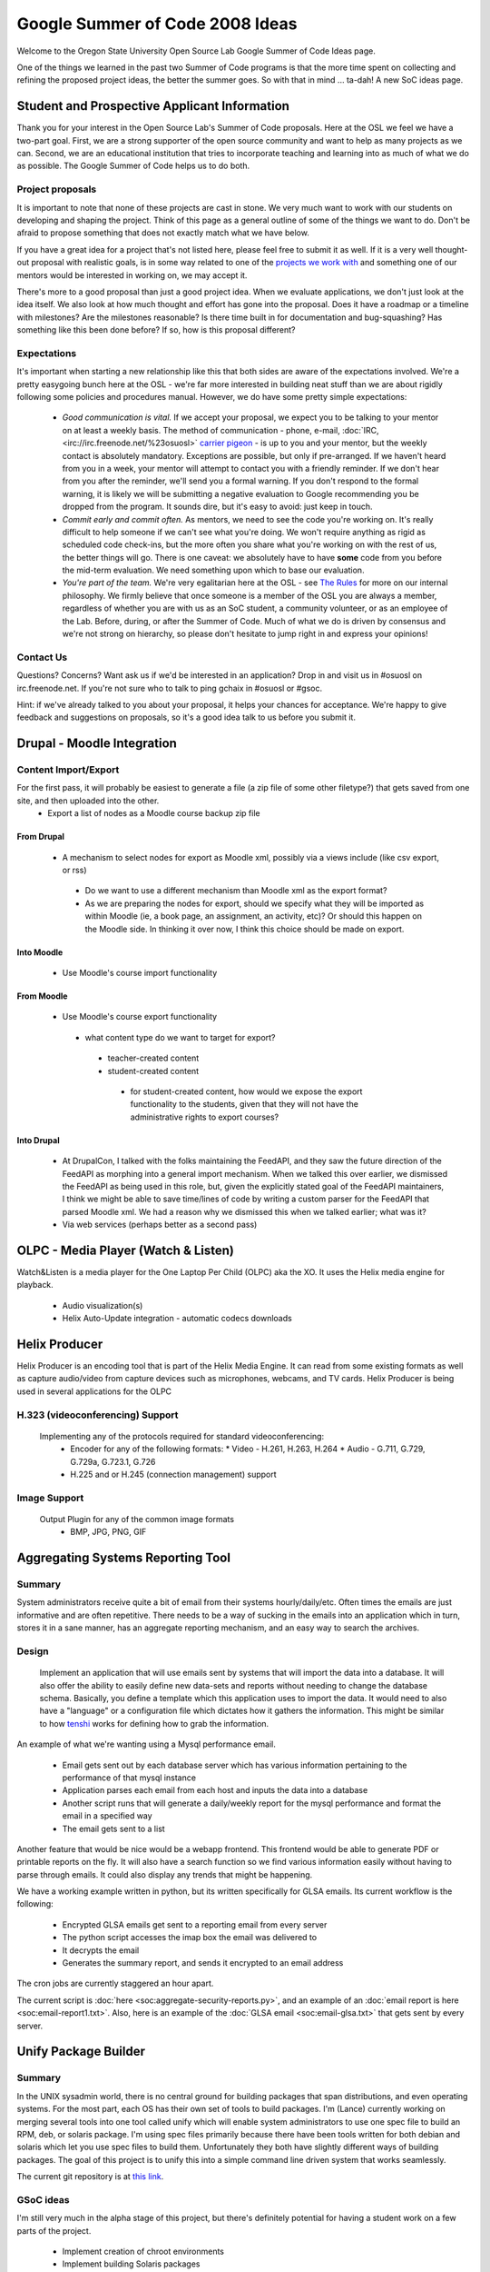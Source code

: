 
.. _source/soc/ideas#google_summer_of_code_2008_ideas:

Google Summer of Code 2008 Ideas
================================

Welcome to the Oregon State University Open Source Lab Google Summer of Code Ideas page.  

One of the things we learned in the past two Summer of Code programs is that the more time spent on collecting and refining the proposed project ideas, the better the summer goes.  So with that in mind ... ta-dah!  A new SoC ideas page.

.. _source/soc/ideas#student_and_prospective_applicant_information:

Student and Prospective Applicant Information
---------------------------------------------
Thank you for your interest in the Open Source Lab's Summer of Code proposals.  Here at the OSL we feel we have a two-part goal.  First, we are a strong supporter of the open source community and want to help as many projects as we can.  Second, we are an educational institution that tries to incorporate teaching and learning into as much of what we do as possible.  The Google Summer of Code helps us to do both.

.. _source/soc/ideas#project_proposals:

Project proposals
~~~~~~~~~~~~~~~~~
It is important to note that none of these projects are cast in stone.  We very much want to work with our students on developing and shaping the project.  Think of this page as a general outline of some of the things we want to do.  Don't be afraid to propose something that does not exactly match what we have below.  

If you have a great idea for a project that's not listed here, please feel free to submit it as well.  If it is a very well thought-out proposal with realistic goals, is in some way related to one of the `projects we work with <http://osuosl.org/hosting/clients>`_ and something one of our mentors would be interested in working on, we may accept it.

There's more to a good proposal than just a good project idea.  When we evaluate applications, we don't just look at the idea itself.  We also look at how much thought and effort has gone into the proposal.  Does it have a roadmap or a timeline with milestones?  Are the milestones reasonable?  Is there time built in for documentation and bug-squashing?  Has something like this been done before?  If so, how is this proposal different?

.. _source/soc/ideas#expectations:

Expectations
~~~~~~~~~~~~
It's important when starting a new relationship like this that both sides are aware of the expectations involved.  We're a pretty easygoing bunch here at the OSL - we're far more interested in building neat stuff than we are about rigidly following some policies and procedures manual.  However, we do have some pretty simple expectations:

  - *Good communication is vital.*  If we accept your proposal, we expect you to be talking to your mentor on at least a weekly basis.  The method of communication - phone, e-mail, :doc:`IRC, <irc://irc.freenode.net/%23osuosl>` `carrier pigeon <http://www.faqs.org/rfcs/rfc1149.html>`_ - is up to you and your mentor, but the weekly contact is absolutely mandatory.  Exceptions are possible, but only if pre-arranged.  If we haven't heard from you in a week, your mentor will attempt to contact you with a friendly reminder.  If we don't hear from you after the reminder, we'll send you a formal warning.  If you don't respond to the formal warning, it is likely we will be submitting a negative evaluation to Google recommending you be dropped from the program.  It sounds dire, but it's easy to avoid: just keep in touch.
  - *Commit early and commit often.*  As mentors, we need to see the code you're working on.  It's really difficult to help someone if we can't see what you're doing.  We won't require anything as rigid as scheduled code check-ins, but the more often you share what you're working on with the rest of us, the better things will go.  There is one caveat: we absolutely have to have **some** code from you before the mid-term evaluation.  We need something upon which to base our evaluation.
  - *You're part of the team.*  We're very egalitarian here at the OSL - see `The Rules <http://qooxdoo.org/the_rules>`_ for more on our internal philosophy.  We firmly believe that once someone is a member of the OSL you are always a member, regardless of whether you are with us as an SoC student, a community volunteer, or as an employee of the Lab.  Before, during, or after the Summer of Code.  Much of what we do is driven by consensus and we're not strong on hierarchy, so please don't hesitate to jump right in and express your opinions!

.. _source/soc/ideas#contact_us:

Contact Us
~~~~~~~~~~
Questions?  Concerns?  Want ask us if we'd be interested in an application?  Drop in and visit us in #osuosl on irc.freenode.net.  If you're not sure who to talk to ping gchaix in #osuosl or #gsoc. 

Hint: if we've already talked to you about your proposal, it helps your chances for acceptance.  We're happy to give feedback and suggestions on proposals, so it's a good idea talk to us before you submit it.  

.. _source/soc/ideas#drupal_-_moodle_integration:

Drupal - Moodle Integration
---------------------------

.. _source/soc/ideas#content_import/export:

Content Import/Export
~~~~~~~~~~~~~~~~~~~~~
For the first pass, it will probably be easiest to generate a file (a zip file of some other filetype?) that gets saved from one site, and then uploaded into the other.
  * Export a list of nodes as a Moodle course backup zip file

.. _source/soc/ideas#from_drupal:

From Drupal
^^^^^^^^^^^
  * A mechanism to select nodes for export as Moodle xml, possibly via a views include (like csv export, or rss)
   - Do we want to use a different mechanism than Moodle xml as the export format?
   - As we are preparing the nodes for export, should we specify what they will be imported as within Moodle (ie, a book page, an assignment, an activity, etc)? Or should this happen on the Moodle side. In thinking it over now, I think this choice should be made on export.

.. _source/soc/ideas#into_moodle:

Into Moodle
^^^^^^^^^^^
  * Use Moodle's course import functionality

.. _source/soc/ideas#from_moodle:

From Moodle
^^^^^^^^^^^
  * Use Moodle's course export functionality
   * what content type do we want to target for export?
    * teacher-created content
    * student-created content
     * for student-created content, how would we expose the export functionality to the students, given that they will not have the administrative rights to export courses?

.. _source/soc/ideas#into_drupal:

Into Drupal
^^^^^^^^^^^
  * At DrupalCon, I talked with the folks maintaining the FeedAPI, and they saw the future direction of the FeedAPI as morphing into a general import mechanism. When we talked this over earlier, we dismissed the FeedAPI as being used in this role, but, given the explicitly stated goal of the FeedAPI maintainers, I think we might be able to save time/lines of code by writing a custom parser for the FeedAPI that parsed Moodle xml. We had a reason why we dismissed this when we talked earlier; what was it?
  * Via web services (perhaps better as a second pass)

.. _source/soc/ideas#olpc_-_media_player_watch_&_listen:

OLPC - Media Player (Watch & Listen)
------------------------------------
Watch&Listen is a media player for the One Laptop Per Child (OLPC) aka the XO.  It uses the Helix media engine for playback.

  * Audio visualization(s)
  * Helix Auto-Update integration - automatic codecs downloads

.. _source/soc/ideas#helix_producer:

Helix Producer
--------------
Helix Producer is an encoding tool that is part of the Helix Media Engine.  It can read from some existing formats as well as capture audio/video from capture devices such as microphones, webcams, and TV cards.  Helix Producer is being used in several applications for the OLPC

.. _source/soc/ideas#h.323_videoconferencing_support:

H.323 (videoconferencing) Support
~~~~~~~~~~~~~~~~~~~~~~~~~~~~~~~~~
 Implementing any of the protocols required for standard videoconferencing:
  * Encoder for any of the following formats:
    * Video - H.261, H.263, H.264
    * Audio - G.711, G.729, G.729a, G.723.1, G.726
  * H.225 and or H.245 (connection management) support

.. _source/soc/ideas#image_support:

Image Support
~~~~~~~~~~~~~
 Output Plugin for any of the common image formats
    * BMP, JPG, PNG, GIF

.. _source/soc/ideas#aggregating_systems_reporting_tool:

Aggregating Systems Reporting Tool
----------------------------------

.. _source/soc/ideas#summary:

Summary
~~~~~~~

System administrators receive quite a bit of email from their systems hourly/daily/etc. Often times the emails are just informative and are often repetitive. There needs to be a way of sucking in the emails into an application which in turn, stores it in a sane manner, has an aggregate reporting mechanism, and an easy way to search the archives.

.. _source/soc/ideas#design:

Design
~~~~~~

 Implement an application that will use emails sent by systems that will import the data into a database. It will also offer the ability to easily define new data-sets and reports without needing to change the database schema. Basically, you define a template which this application uses to import the data. It would need to also have a "language" or a configuration file which dictates how it gathers the information. This might be similar to how `tenshi <http://www.gentoo.org/proj/en/infrastructure/tenshi/>`_ works for defining how to grab the information. 

An example of what we're wanting using a Mysql performance email.

  * Email gets sent out by each database server which has various information pertaining to the performance of that mysql instance
  * Application parses each email from each host and inputs the data into a database
  * Another script runs that will generate a daily/weekly report for the mysql performance and format the email in a specified way
  * The email gets sent to a list

Another feature that would be nice would be a webapp frontend. This frontend would be able to generate PDF or printable reports on the fly. It will also have a search function so we find various information easily without having to parse through emails. It could also display any trends that might be happening.

We have a working example written in python, but its written specifically for GLSA emails. Its current workflow is the following:

  * Encrypted GLSA emails get sent to a reporting email from every server
  * The python script accesses the imap box the email was delivered to
  * It decrypts the email
  * Generates the summary report, and sends it encrypted to an email address

The cron jobs are currently staggered an hour apart.

The current script is :doc:`here <soc:aggregate-security-reports.py>`, and an example of an :doc:`email report is here <soc:email-report1.txt>`. Also, here is an example of the :doc:`GLSA email <soc:email-glsa.txt>` that gets sent by every server.

.. _source/soc/ideas#unify_package_builder:

Unify Package Builder
---------------------

.. _source/soc/ideas#summary:

Summary
~~~~~~~

In the UNIX sysadmin world, there is no central ground for building packages that span distributions, and even operating systems. For the most part, each OS has their own set of tools to build packages. I'm (Lance) currently working on merging several tools into one tool called unify which will enable system administrators to use one spec file to build an RPM, deb, or solaris package. I'm using spec files primarily because there have been tools written for both debian and solaris which let you use spec files to build them. Unfortunately they both have slightly different ways of building packages. The goal of this project is to unify this into a simple command line driven system that works seamlessly. 

The current git repository is at `this link <http://git.osuosl.org/?p=unify.git;a=summary>`_.

.. _source/soc/ideas#gsoc_ideas:

GSoC ideas
~~~~~~~~~~

I'm still very much in the alpha stage of this project, but there's definitely potential for having a student work on a few parts of the project.

  * Implement creation of chroot environments
  * Implement building Solaris packages
  * Implement building Debian packages
  * Porting over a bunch of the standard packages in a shared repository

I'd prefer to use ebuilds rather than spec files, but unfortunately neither portage nor any of the alternatives that use ebuilds (pkgcore/paludis) don't have support for building binary packages yet. However, I am going to look into that.

.. _source/soc/ideas#maintain:

Maintain
--------

.. _source/soc/ideas#internationalization:

Internationalization
~~~~~~~~~~~~~~~~~~~~
Some of the parts are already in place, but more work needs to be done in order to fully support internationalization.
  * Make sure gettext functions are applied everywhere. Inline variables etc are not possible. Instead, the sprintf() function has to be used with %s, %d replacements etc.
  * Add per-user config options and global preferred language (mainly for the login screen and new users).
  * Translations of Maintain will be needed. A good idea might be to go to https://launchpad.net/rosetta the Ubuntu Rosetta project for that. This involves extracting the strings from Maintain and maybe writing some documentation on that.

.. _source/soc/ideas#supported_authentication_types:

Supported Authentication Types
~~~~~~~~~~~~~~~~~~~~~~~~~~~~~~
  * Add ability for alternate authentication types including OpenID

.. _source/soc/ideas#drupal_as_an_openid_2.0_server:

Drupal as an OpenID 2.0 server
------------------------------
Build a Drupal module to allow Drupal to become a fully-featured OpenID server that supports the full OpenID 2.0 specification.

Desired features:
  * Provide OpenIDs for all local Drupal users
  * Support OpenID Attribute Exchange
    * Mapping profile and/or bio module fields to attributes
  * Whitelist and blacklist for OpenID servers and users

.. _source/soc/ideas#fossology:

FOSSology
---------

.. _source/soc/ideas#integration_with_other_data_sources:

Integration with other data sources
~~~~~~~~~~~~~~~~~~~~~~~~~~~~~~~~~~~
The value of the public fossology repository would be enhanced considerably if it could refer other data sources, like Krugle, Ohloh, Swik, SourceForge, etc.  For example, FOSSology queries could use Ohloh tags, or report Ohloh development cost, or SourceForge rank.  These wouldn't replace those other repositories, but complement them and link to them for more indepth data that they provide.

.. _source/soc/ideas#code_dependency_analysis:

Code Dependency Analysis
~~~~~~~~~~~~~~~~~~~~~~~~
A big need we have is to figure out how to do a static dependency analysis.  For example, download a project from sourceforge and by analyzing the files, figure out what packages or libraries the code depends on.   The depfind project, http://depfind.sourceforge.net/, tries to do something similar for Java.  It would be great to have a dependency analyzer for C, C++, etc.

There are multiple uses for such an analysis.  For example, linux distributions could use it to make sure that their package dependencies are correct.  FOSSology, would use this for vulnerability tracking.  For example, if library A has a vulnerability and program B uses library C, but library C depends on A, then B depends on A and B may have the vulnerability.

.. _source/soc/ideas#internationalization_analysis:

Internationalization Analysis
~~~~~~~~~~~~~~~~~~~~~~~~~~~~~
Take a project from sourceforge (or wherever) and looking at the project files, try and figure out the degree of internationalization.

.. _source/soc/ideas#code_vulnerabilities:

Code Vulnerabilities
~~~~~~~~~~~~~~~~~~~~
Relate vulnerabilities from the national vulnerability database (http://nvd.nist.gov/home.cfm) to files in the fossology repository.

.. _source/soc/ideas#cyber_alerts:

Cyber Alerts
~~~~~~~~~~~~
Relate cyber alerts (http://www.us-cert.gov/cas/techalerts/) to files in the fossology repository.